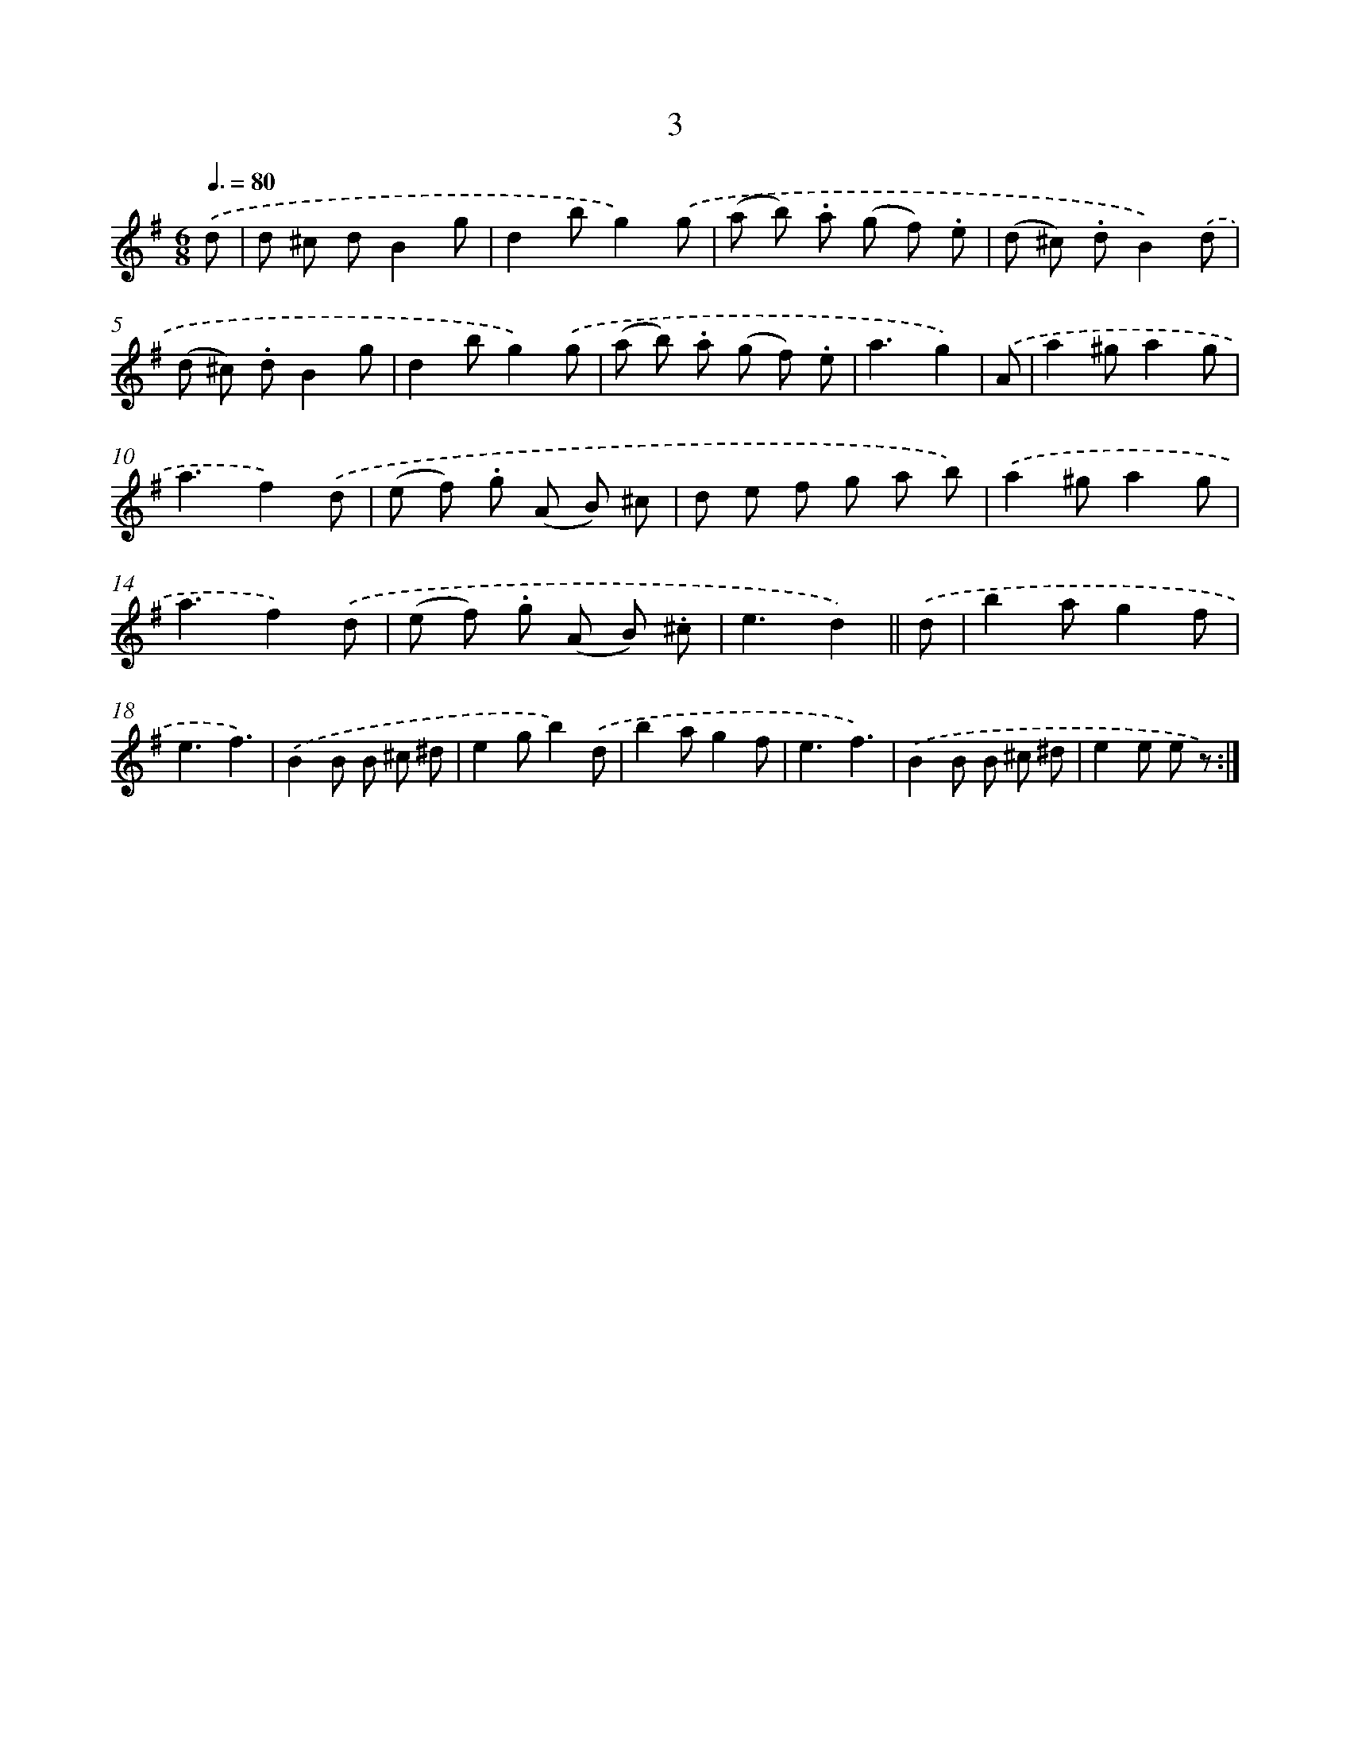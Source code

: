 X: 10675
T: 3
%%abc-version 2.0
%%abcx-abcm2ps-target-version 5.9.1 (29 Sep 2008)
%%abc-creator hum2abc beta
%%abcx-conversion-date 2018/11/01 14:37:08
%%humdrum-veritas 3540983630
%%humdrum-veritas-data 3924455714
%%continueall 1
%%barnumbers 0
L: 1/8
M: 6/8
Q: 3/8=80
K: G clef=treble
.('d [I:setbarnb 1]|
d ^c dB2g |
d2bg2).('g |
(a b) .a (g f) .e |
(d ^c) .dB2).('d |
(d ^c) .dB2g |
d2bg2).('g |
(a b) .a (g f) .e |
a3g2) |
.('A [I:setbarnb 9]|
a2^ga2g |
a3f2).('d |
(e f) .g (A B) ^c |
d e f g a b) |
.('a2^ga2g |
a3f2).('d |
(e f) .g (A B) .^c |
e3d2) ||
.('d [I:setbarnb 17]|
b2ag2f |
e3f3) |
.('B2B B ^c ^d |
e2gb2).('d |
b2ag2f |
e3f3) |
.('B2B B ^c ^d |
e2e e z) :|]
